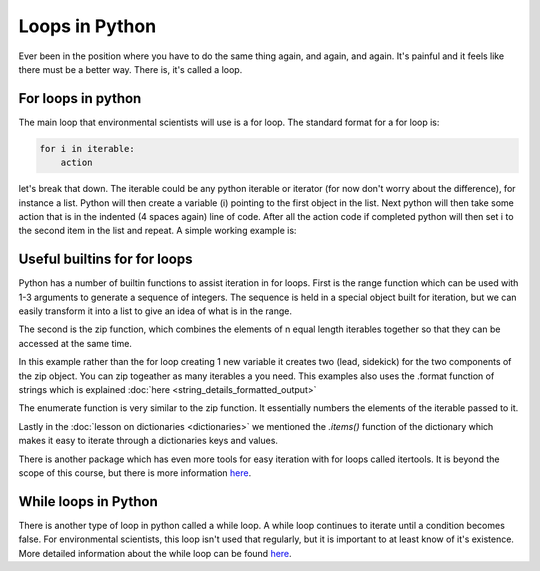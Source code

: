 Loops in Python
=================

Ever been in the position where you have to do the same thing again, and again, and again.  It's painful and it feels
like there must be a better way.  There is, it's called a loop.

For loops in python
--------------------

The main loop that environmental scientists will use is a for loop.  The standard format for a for loop is:

.. code:: python

    for i in iterable:
        action

let's break that down.  The iterable could be any python iterable or iterator (for now don't worry about the difference),
for instance a list.  Python will then create a variable (i) pointing to the first object in the list. Next python will then take some
action that is in the indented (4 spaces again) line of code.  After all the action code if completed python will then
set i to the second item in the list and repeat. A simple working example is:

.. ipython:: python

    menu = ['Egg and Spam', # the iterable
            'Egg, bacon and Spam',
            'Egg, bacon, sausage and Spam',
            'Spam, bacon, sausage and Spam',
            'Spam, egg, Spam, Spam, bacon and Spam',
            'Spam, Spam, Spam, egg and Spam',
            'Spam, Sausage, Spam, Spam, Spam, Bacon, Spam, Tomato and Spam',
            'Spam, Spam, Spam, Spam, Spam, Spam, baked beans, Spam, Spam, Spam and Spam']
    for dish in menu:  # dish is the new variable
        print(dish)  # print is the action
    print("I don't like spam!")

Useful builtins for for loops
------------------------------

Python has a number of builtin functions to assist iteration in for loops.  First is the range function which can be
used with 1-3 arguments to generate a sequence of integers. The sequence is held in a special object built for iteration,
but we can easily transform it into a list to give an idea of what is in the range.

.. ipython:: python

    list(range(10)) # the integers from zero up to, but not including 10
    list(range(5, 11)) # the integers from 5 up to, but not including 11
    list(range(5, 26, 5)) # every 5th integer from 5 up to, but not including 26

    # the range function in action
    for i in range(2,11,2):
        print( i * 10)

The second is the zip function, which combines the elements of n equal length iterables together so that they can be
accessed at the same time.

.. ipython:: python

    data1 = ['batman', 'bert', 'calvin']
    data2 = ['robin', 'ernie', 'hobbes']
    list(zip(data1,data2))

    # using the zip function in a for loop is easy
    for lead, sidekick in zip(data1, data2):
        print('{} & {}'.format(lead, sidekick))

In this example rather than the for loop creating 1 new variable it creates two (lead, sidekick) for the two components
of the zip object. You can zip togeather as many iterables a you need.  This examples also uses the .format function of
strings which is explained :doc:`here <string_details_formatted_output>`

The enumerate function is very similar to the zip function.  It essentially numbers the elements of the iterable
passed to it.

.. ipython:: python
    list(enumerate(data2))

    for i, sidekick in enumerate(data2):
        print('{} of {}'.format(i+1, len(data2)))
        print(sidekick)


Lastly in the :doc:`lesson on dictionaries <dictionaries>` we mentioned the *.items()* function of the dictionary which
makes it easy to iterate through a dictionaries keys and values.

.. ipython:: python

    my_dict = {'peanut butter': 'jam', 'eggs': 'bacon', 'muslie': 'milk'}
    for key, value in my_dict.items():
        print('{} is the key to {}'.format(key, value))

There is another package which has even more tools for easy iteration with for loops called itertools.  It is beyond
the scope of this course, but there is more information `here <ihttps://pymotw.com/3/itertools/>`_.

While loops in Python
----------------------

There is another type of loop in python called a while loop. A while loop continues to iterate until a
condition becomes false. For environmental scientists, this loop isn't used that regularly, but it is important to at
least know of it's existence.  More detailed information about the while loop can be
found `here <https://www.tutorialspoint.com/python/python_while_loop.htm>`_.

.. ipython:: python

    my_number = 0
    while my_number < 3:
        print(my_number)
        my_number +=1

